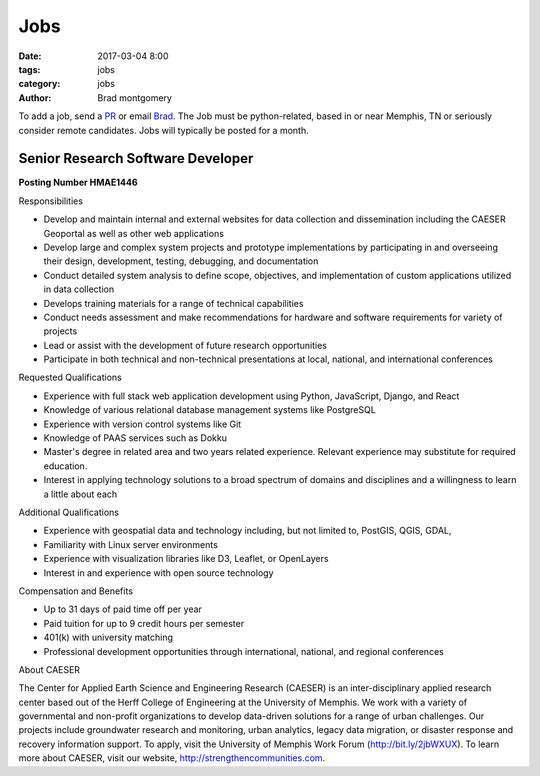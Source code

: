 Jobs
####

:date: 2017-03-04 8:00
:tags: jobs
:category: jobs
:author: Brad montgomery


To add a job, send a `PR <https://github.com/MemphisPython/mempy.org>`_ or
email `Brad <mailto:brad@mempy.org>`_. The Job must be python-related,
based in or near Memphis, TN or seriously consider remote candidates.
Jobs will typically be posted for a month.



Senior Research Software Developer
----------------------------------

**Posting Number HMAE1446**

Responsibilities

- Develop and maintain internal and external websites for data collection and dissemination including the CAESER Geoportal as well as other web applications
- Develop large and complex system projects and prototype implementations by participating in and overseeing their design, development, testing, debugging, and documentation
- Conduct detailed system analysis to define scope, objectives, and implementation of custom applications utilized in data collection
- Develops training materials for a range of technical capabilities
- Conduct needs assessment and make recommendations for hardware and software requirements for variety of projects
- Lead or assist with the development of future research opportunities
- Participate in both technical and non-technical presentations at local, national, and international conferences

Requested Qualifications

- Experience with full stack web application development using Python, JavaScript, Django, and React
- Knowledge of various relational database management systems like PostgreSQL
- Experience with version control systems like Git
- Knowledge of PAAS services such as Dokku
- Master's degree in related area and two years related experience. Relevant experience may substitute for required education.
- Interest in applying technology solutions to a broad spectrum of domains and disciplines and a willingness to learn a little about each

Additional Qualifications

- Experience with geospatial data and technology including, but not limited to, PostGIS, QGIS, GDAL,
- Familiarity with Linux server environments
- Experience with visualization libraries like D3, Leaflet, or OpenLayers
- Interest in and experience with open source technology

Compensation and Benefits

- Up to 31 days of paid time off per year
- Paid tuition for up to 9 credit hours per semester
- 401(k) with university matching
- Professional development opportunities through international, national, and regional conferences

About CAESER

The Center for Applied Earth Science and Engineering Research (CAESER) is an inter-disciplinary applied research center based out of the Herff College of Engineering at the University of Memphis. We work with a variety of governmental and non-profit organizations to develop data-driven solutions for a range of urban challenges. Our projects include groundwater research and monitoring, urban analytics, legacy data migration, or disaster response and recovery information support. To apply, visit the University of Memphis Work Forum (`http://bit.ly/2jbWXUX <http://bit.ly/2jbWXUX>`_). To learn more about CAESER, visit our website, `http://strengthencommunities.com <http://strengthencommunities.com>`_.

